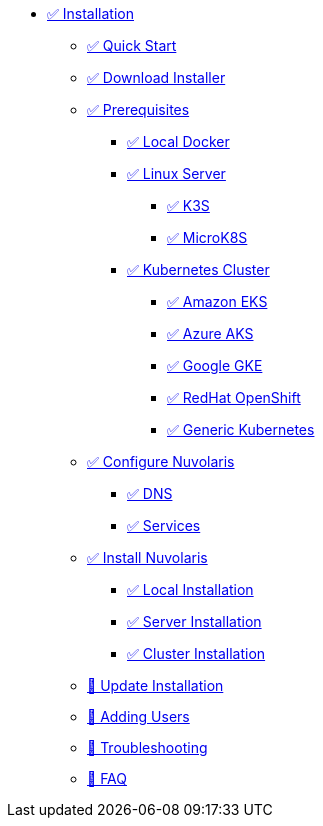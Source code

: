 * xref:index.adoc[✅ Installation]
** xref:quickstart.adoc[✅ Quick Start ]
** xref:download.adoc[✅ Download Installer]
** xref:prereq.adoc[✅ Prerequisites]
*** xref:prereq-docker.adoc[✅ Local Docker]
*** xref:prereq-server.adoc[✅ Linux Server]
**** xref:prereq-k3s.adoc[✅ K3S]
**** xref:prereq-mk8s.adoc[✅ MicroK8S]
*** xref:prereq-kubernetes.adoc[✅ Kubernetes Cluster]
**** xref:prereq-eks.adoc[✅ Amazon EKS]
**** xref:prereq-aks.adoc[✅ Azure AKS]
**** xref:prereq-gke.adoc[✅ Google GKE]
**** xref:prereq-osh.adoc[✅ RedHat OpenShift]
**** xref:prereq-cluster.adoc[✅ Generic Kubernetes]
** xref:configure.adoc[✅ Configure Nuvolaris]
*** xref:configure-dns.adoc[✅ DNS]
*** xref:configure-services.adoc[✅ Services]
** xref:install.adoc[✅ Install Nuvolaris]
*** xref:install-local.adoc[✅ Local Installation]
*** xref:install-server.adoc[✅ Server Installation]
*** xref:install-cluster.adoc[✅ Cluster Installation]
** xref:update.adoc[🚧 Update Installation]
** xref:update-users.adoc[🚧 Adding Users]
** xref:debug.adoc[🚧 Troubleshooting]
** xref:faq.adoc[🚧 FAQ]

